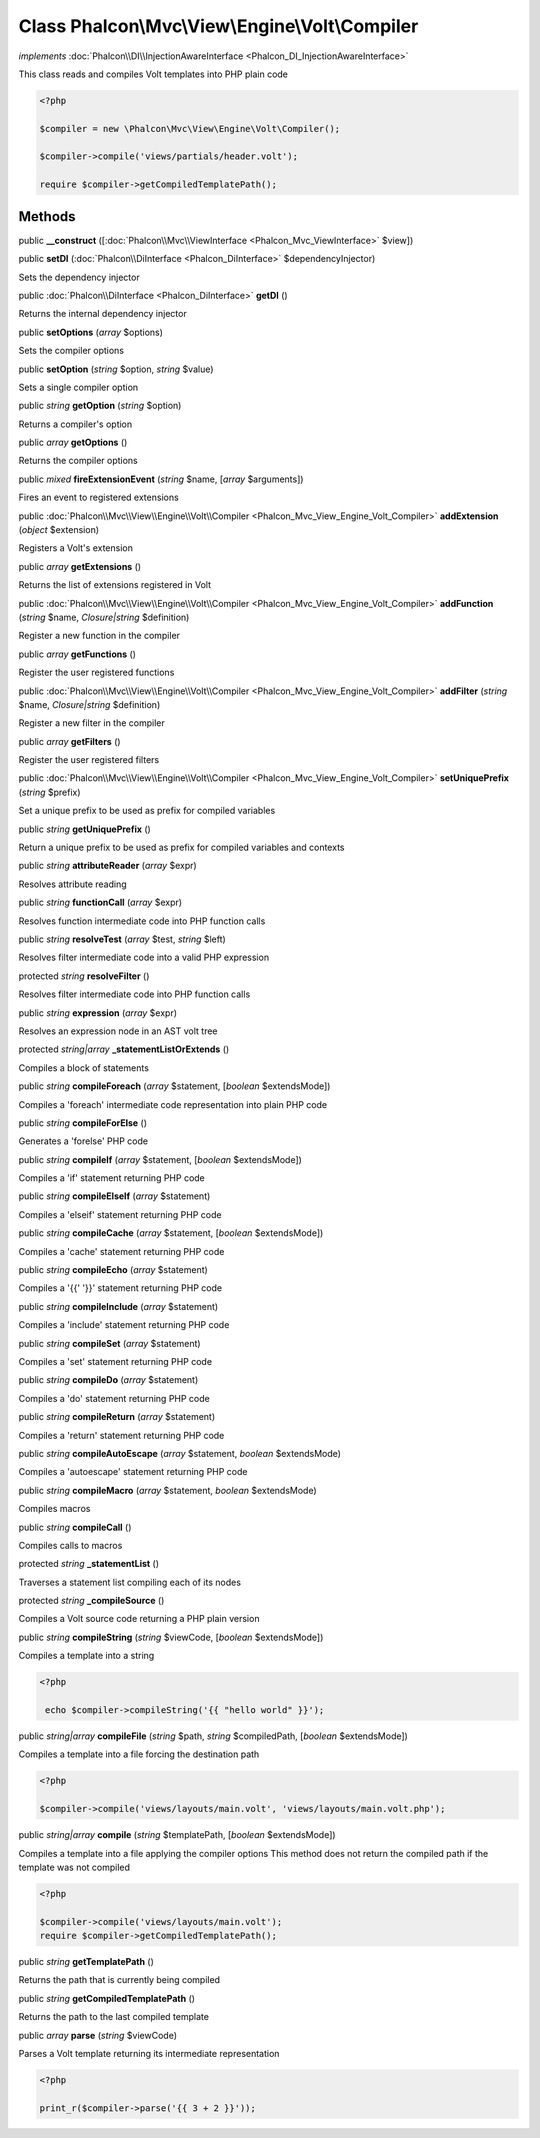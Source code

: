 Class **Phalcon\\Mvc\\View\\Engine\\Volt\\Compiler**
====================================================

*implements* :doc:`Phalcon\\DI\\InjectionAwareInterface <Phalcon_DI_InjectionAwareInterface>`

This class reads and compiles Volt templates into PHP plain code  

.. code-block:: php

    <?php

    $compiler = new \Phalcon\Mvc\View\Engine\Volt\Compiler();
    
    $compiler->compile('views/partials/header.volt');
    
    require $compiler->getCompiledTemplatePath();



Methods
---------

public  **__construct** ([:doc:`Phalcon\\Mvc\\ViewInterface <Phalcon_Mvc_ViewInterface>` $view])





public  **setDI** (:doc:`Phalcon\\DiInterface <Phalcon_DiInterface>` $dependencyInjector)

Sets the dependency injector



public :doc:`Phalcon\\DiInterface <Phalcon_DiInterface>`  **getDI** ()

Returns the internal dependency injector



public  **setOptions** (*array* $options)

Sets the compiler options



public  **setOption** (*string* $option, *string* $value)

Sets a single compiler option



public *string*  **getOption** (*string* $option)

Returns a compiler's option



public *array*  **getOptions** ()

Returns the compiler options



public *mixed*  **fireExtensionEvent** (*string* $name, [*array* $arguments])

Fires an event to registered extensions



public :doc:`Phalcon\\Mvc\\View\\Engine\\Volt\\Compiler <Phalcon_Mvc_View_Engine_Volt_Compiler>`  **addExtension** (*object* $extension)

Registers a Volt's extension



public *array*  **getExtensions** ()

Returns the list of extensions registered in Volt



public :doc:`Phalcon\\Mvc\\View\\Engine\\Volt\\Compiler <Phalcon_Mvc_View_Engine_Volt_Compiler>`  **addFunction** (*string* $name, *Closure|string* $definition)

Register a new function in the compiler



public *array*  **getFunctions** ()

Register the user registered functions



public :doc:`Phalcon\\Mvc\\View\\Engine\\Volt\\Compiler <Phalcon_Mvc_View_Engine_Volt_Compiler>`  **addFilter** (*string* $name, *Closure|string* $definition)

Register a new filter in the compiler



public *array*  **getFilters** ()

Register the user registered filters



public :doc:`Phalcon\\Mvc\\View\\Engine\\Volt\\Compiler <Phalcon_Mvc_View_Engine_Volt_Compiler>`  **setUniquePrefix** (*string* $prefix)

Set a unique prefix to be used as prefix for compiled variables



public *string*  **getUniquePrefix** ()

Return a unique prefix to be used as prefix for compiled variables and contexts



public *string*  **attributeReader** (*array* $expr)

Resolves attribute reading



public *string*  **functionCall** (*array* $expr)

Resolves function intermediate code into PHP function calls



public *string*  **resolveTest** (*array* $test, *string* $left)

Resolves filter intermediate code into a valid PHP expression



protected *string*  **resolveFilter** ()

Resolves filter intermediate code into PHP function calls



public *string*  **expression** (*array* $expr)

Resolves an expression node in an AST volt tree



protected *string|array*  **_statementListOrExtends** ()

Compiles a block of statements



public *string*  **compileForeach** (*array* $statement, [*boolean* $extendsMode])

Compiles a 'foreach' intermediate code representation into plain PHP code



public *string*  **compileForElse** ()

Generates a 'forelse' PHP code



public *string*  **compileIf** (*array* $statement, [*boolean* $extendsMode])

Compiles a 'if' statement returning PHP code



public *string*  **compileElseIf** (*array* $statement)

Compiles a 'elseif' statement returning PHP code



public *string*  **compileCache** (*array* $statement, [*boolean* $extendsMode])

Compiles a 'cache' statement returning PHP code



public *string*  **compileEcho** (*array* $statement)

Compiles a '{{' '}}' statement returning PHP code



public *string*  **compileInclude** (*array* $statement)

Compiles a 'include' statement returning PHP code



public *string*  **compileSet** (*array* $statement)

Compiles a 'set' statement returning PHP code



public *string*  **compileDo** (*array* $statement)

Compiles a 'do' statement returning PHP code



public *string*  **compileReturn** (*array* $statement)

Compiles a 'return' statement returning PHP code



public *string*  **compileAutoEscape** (*array* $statement, *boolean* $extendsMode)

Compiles a 'autoescape' statement returning PHP code



public *string*  **compileMacro** (*array* $statement, *boolean* $extendsMode)

Compiles macros



public *string*  **compileCall** ()

Compiles calls to macros



protected *string*  **_statementList** ()

Traverses a statement list compiling each of its nodes



protected *string*  **_compileSource** ()

Compiles a Volt source code returning a PHP plain version



public *string*  **compileString** (*string* $viewCode, [*boolean* $extendsMode])

Compiles a template into a string 

.. code-block:: php

    <?php

     echo $compiler->compileString('{{ "hello world" }}');




public *string|array*  **compileFile** (*string* $path, *string* $compiledPath, [*boolean* $extendsMode])

Compiles a template into a file forcing the destination path 

.. code-block:: php

    <?php

    $compiler->compile('views/layouts/main.volt', 'views/layouts/main.volt.php');




public *string|array*  **compile** (*string* $templatePath, [*boolean* $extendsMode])

Compiles a template into a file applying the compiler options This method does not return the compiled path if the template was not compiled 

.. code-block:: php

    <?php

    $compiler->compile('views/layouts/main.volt');
    require $compiler->getCompiledTemplatePath();




public *string*  **getTemplatePath** ()

Returns the path that is currently being compiled



public *string*  **getCompiledTemplatePath** ()

Returns the path to the last compiled template



public *array*  **parse** (*string* $viewCode)

Parses a Volt template returning its intermediate representation 

.. code-block:: php

    <?php

    print_r($compiler->parse('{{ 3 + 2 }}'));




